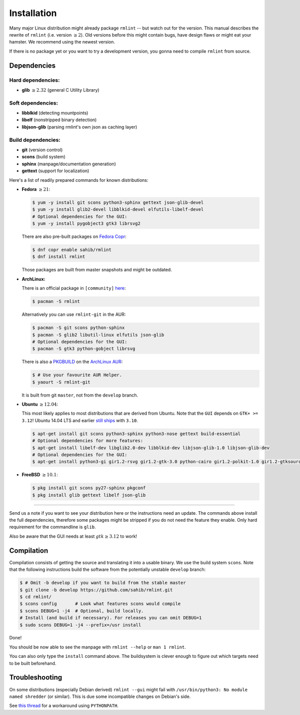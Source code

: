 Installation
============

Many major Linux distribution might already package ``rmlint`` -- but watch out for
the version. This manual describes the rewrite of ``rmlint`` (i.e. version :math:`\geq 2`).
Old versions before this might contain bugs, have design flaws or might eat your
hamster. We recommend using the newest version.

If there is no package yet or you want to try a development version, you gonna
need to compile ``rmlint`` from source.

Dependencies
------------

Hard dependencies:
~~~~~~~~~~~~~~~~~~

* **glib** :math:`\geq 2.32` (general C Utility Library)

Soft dependencies:
~~~~~~~~~~~~~~~~~~

* **libblkid** (detecting mountpoints)
* **libelf** (nonstripped binary detection)
* **libjson-glib** (parsing rmlint's own json as caching layer)

Build dependencies:
~~~~~~~~~~~~~~~~~~~

* **git** (version control)
* **scons** (build system)
* **sphinx** (manpage/documentation generation)
* **gettext** (support for localization)

Here's a list of readily prepared commands for known distributions:

* **Fedora** :math:`\geq 21`:

  .. code-block:: bash
  
    $ yum -y install git scons python3-sphinx gettext json-glib-devel
    $ yum -y install glib2-devel libblkid-devel elfutils-libelf-devel
    # Optional dependencies for the GUI:
    $ yum -y install pygobject3 gtk3 librsvg2 

  There are also pre-built packages on `Fedora Copr`_:

  .. code-block:: bash

    $ dnf copr enable sahib/rmlint
    $ dnf install rmlint

  Those packages are built from master snapshots and might be outdated.

.. _`Fedora Copr`: https://copr.fedoraproject.org/coprs/sahib/rmlint/

* **ArchLinux:**

  There is an official package in ``[community]`` here_:

  .. code-block:: bash

    $ pacman -S rmlint

  Alternatively you can use ``rmlint-git`` in the AUR: 

  .. code-block:: bash

    $ pacman -S git scons python-sphinx
    $ pacman -S glib2 libutil-linux elfutils json-glib
    # Optional dependencies for the GUI:
    $ pacman -S gtk3 python-gobject librsvg

  There is also a `PKGBUILD`_ on the `ArchLinux AUR`_:

  .. code-block:: bash

    $ # Use your favourite AUR Helper.
    $ yaourt -S rmlint-git

  It is built from git ``master``, not from the ``develop`` branch.

.. _here: https://www.archlinux.org/packages/?name=rmlint
.. _`PKGBUILD`: https://aur.archlinux.org/packages/rm/rmlint-git/PKGBUILD
.. _`ArchLinux AUR`: https://aur.archlinux.org/packages/rmlint-git

* **Ubuntu** :math:`\geq 12.04`:

  This most likely applies to most distributions that are derived from Ubuntu.
  Note that the ``GUI`` depends on ``GTK+ >= 3.12``! 
  Ubuntu 14.04 LTS and earlier `still ships`_  with ``3.10``.

  .. code-block:: bash

    $ apt-get install git scons python3-sphinx python3-nose gettext build-essential
    # Optional dependencies for more features:
    $ apt-get install libelf-dev libglib2.0-dev libblkid-dev libjson-glib-1.0 libjson-glib-dev
    # Optional dependencies for the GUI:
    $ apt-get install python3-gi gir1.2-rsvg gir1.2-gtk-3.0 python-cairo gir1.2-polkit-1.0 gir1.2-gtksource-3.0 

.. _`still ships`: https://github.com/sahib/rmlint/issues/171#issuecomment-199070974

* **FreeBSD** :math:`\geq 10.1`:

  .. code-block:: bash

    $ pkg install git scons py27-sphinx pkgconf
    $ pkg install glib gettext libelf json-glib

-----

Send us a note if you want to see your distribution here or the instructions
need an update.
The commands above install the full dependencies, therefore
some packages might be stripped if you do not need the feature
they enable. Only hard requirement for the commandline is ``glib``.

Also be aware that the GUI needs at least :math:`gtk \geq 3.12` to work!

Compilation
-----------

Compilation consists of getting the source and translating it into a usable
binary. We use the build system ``scons``. Note that the following instructions
build the software from the potentially unstable ``develop`` branch: 

.. code-block:: bash

   $ # Omit -b develop if you want to build from the stable master
   $ git clone -b develop https://github.com/sahib/rmlint.git 
   $ cd rmlint/
   $ scons config       # Look what features scons would compile
   $ scons DEBUG=1 -j4  # Optional, build locally. 
   # Install (and build if necessary). For releases you can omit DEBUG=1
   $ sudo scons DEBUG=1 -j4 --prefix=/usr install 

Done!

You should be now able to see the manpage with ``rmlint --help`` or ``man 1
rmlint``.

You can also only type the ``install`` command above. The buildsystem is clever
enough to figure out which targets need to be built beforehand.

Troubleshooting
---------------

On some distributions (especially Debian derived) ``rmlint --gui`` might fail
with ``/usr/bin/python3: No module named shredder`` (or similar). This is due 
some incompatible changes on Debian's side.

See `this thread`_ for a workaround using ``PYTHONPATH``.


.. _`this thread`: https://github.com/sahib/rmlint/issues/171#issuecomment-199070974
